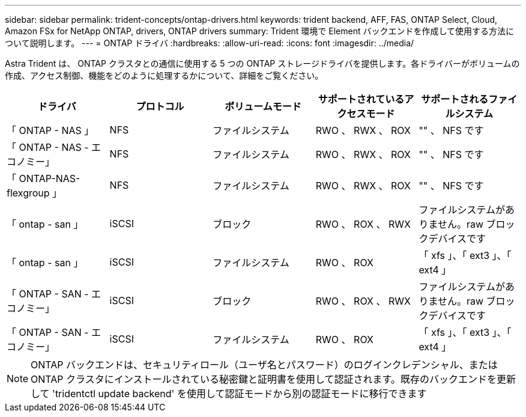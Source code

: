 ---
sidebar: sidebar 
permalink: trident-concepts/ontap-drivers.html 
keywords: trident backend, AFF, FAS, ONTAP Select, Cloud, Amazon FSx for NetApp ONTAP, drivers, ONTAP drivers 
summary: Trident 環境で Element バックエンドを作成して使用する方法について説明します。 
---
= ONTAP ドライバ
:hardbreaks:
:allow-uri-read: 
:icons: font
:imagesdir: ../media/


Astra Trident は、 ONTAP クラスタとの通信に使用する 5 つの ONTAP ストレージドライバを提供します。各ドライバーがボリュームの作成、アクセス制御、機能をどのように処理するかについて、詳細をご覧ください。

[cols="5"]
|===
| ドライバ | プロトコル | ボリュームモード | サポートされているアクセスモード | サポートされるファイルシステム 


| 「 ONTAP - NAS 」  a| 
NFS
 a| 
ファイルシステム
 a| 
RWO 、 RWX 、 ROX
 a| 
"" 、 NFS です



| 「 ONTAP - NAS - エコノミー」  a| 
NFS
 a| 
ファイルシステム
 a| 
RWO 、 RWX 、 ROX
 a| 
"" 、 NFS です



| 「 ONTAP-NAS-flexgroup 」  a| 
NFS
 a| 
ファイルシステム
 a| 
RWO 、 RWX 、 ROX
 a| 
"" 、 NFS です



| 「 ontap - san 」  a| 
iSCSI
 a| 
ブロック
 a| 
RWO 、 ROX 、 RWX
 a| 
ファイルシステムがありません。raw ブロックデバイスです



| 「 ontap - san 」  a| 
iSCSI
 a| 
ファイルシステム
 a| 
RWO 、 ROX
 a| 
「 xfs 」、「 ext3 」、「 ext4 」



| 「 ONTAP - SAN - エコノミー」  a| 
iSCSI
 a| 
ブロック
 a| 
RWO 、 ROX 、 RWX
 a| 
ファイルシステムがありません。raw ブロックデバイスです



| 「 ONTAP - SAN - エコノミー」  a| 
iSCSI
 a| 
ファイルシステム
 a| 
RWO 、 ROX
 a| 
「 xfs 」、「 ext3 」、「 ext4 」

|===

NOTE: ONTAP バックエンドは、セキュリティロール（ユーザ名とパスワード）のログインクレデンシャル、または ONTAP クラスタにインストールされている秘密鍵と証明書を使用して認証されます。既存のバックエンドを更新して 'tridentctl update backend' を使用して認証モードから別の認証モードに移行できます
